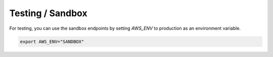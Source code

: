 Testing / Sandbox
=================

For testing, you can use the sandbox endpoints by setting `AWS_ENV` to production as an environment variable.

..  code-block:: bash

    export AWS_ENV="SANDBOX"
